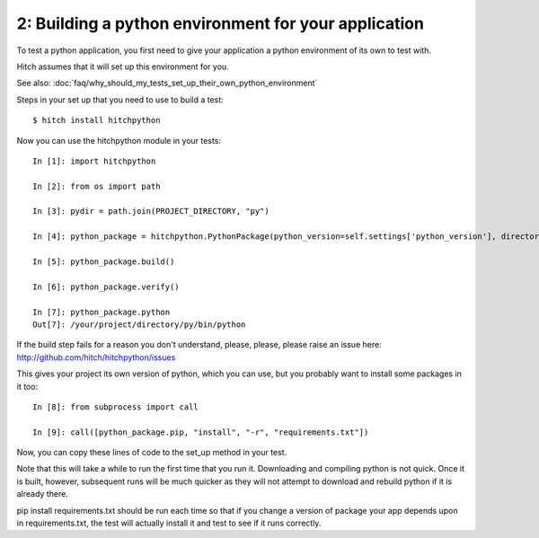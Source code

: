 2: Building a python environment for your application
=====================================================

To test a python application, you first need to give your application a
python environment of its own to test with.

Hitch assumes that it will set up this environment for you.

See also: :doc:`faq/why_should_my_tests_set_up_their_own_python_environment`

Steps in your set up that you need to use to build a test::

  $ hitch install hitchpython

Now you can use the hitchpython module in your tests::

  In [1]: import hitchpython

  In [2]: from os import path

  In [3]: pydir = path.join(PROJECT_DIRECTORY, "py")

  In [4]: python_package = hitchpython.PythonPackage(python_version=self.settings['python_version'], directory=pydir)

  In [5]: python_package.build()

  In [6]: python_package.verify()

  In [7]: python_package.python
  Out[7]: /your/project/directory/py/bin/python

If the build step fails for a reason you don't understand, please, please, please raise an issue here: http://github.com/hitch/hitchpython/issues

This gives your project its own version of python, which you can use, but you probably want to install
some packages in it too::

  In [8]: from subprocess import call

  In [9]: call([python_package.pip, "install", "-r", "requirements.txt"])

Now, you can copy these lines of code to the set_up method in your test.

Note that this will take a while to run the first time that you run it. Downloading and compiling
python is not quick. Once it is built, however, subsequent runs will be much quicker as they will
not attempt to download and rebuild python if it is already there.

pip install requirements.txt should be run each time so that if you change a version of package
your app depends upon in requirements.txt, the test will actually install it and test to see if it
runs correctly.
